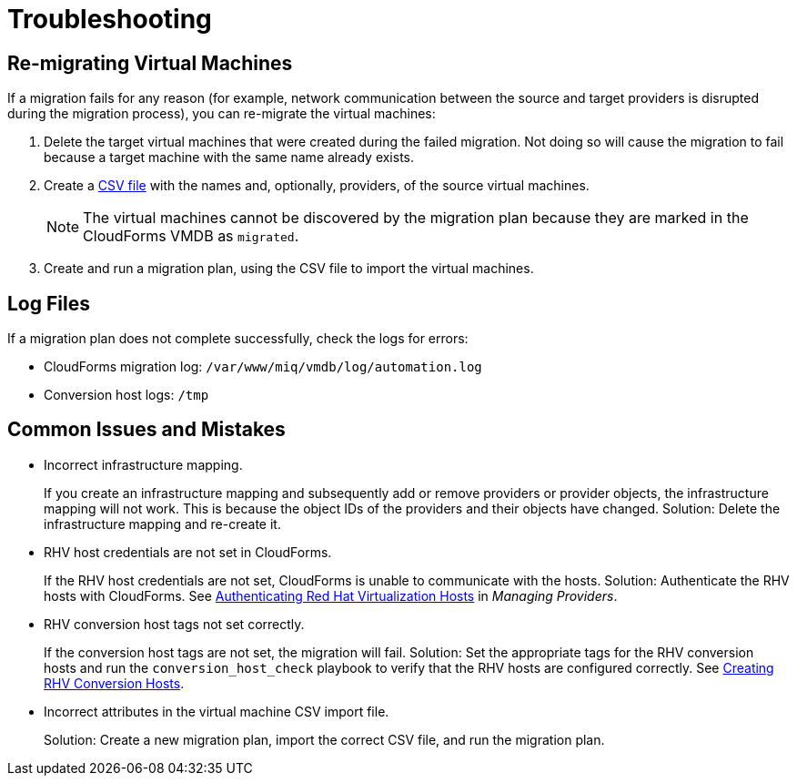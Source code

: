 [id='ref_Troubleshooting']
= Troubleshooting

[discrete]
== Re-migrating Virtual Machines

If a migration fails for any reason (for example, network communication between the source and target providers is disrupted during the migration process), you can re-migrate the virtual machines:

. Delete the target virtual machines that were created during the failed migration. Not doing so will cause the migration to fail because a target machine with the same name already exists.
. Create a xref:CSV_import[CSV file] with the names and, optionally, providers, of the source virtual machines.
+
[NOTE]
====
The virtual machines cannot be discovered by the migration plan because they are marked in the CloudForms VMDB as `migrated`.
====

. Create and run a migration plan, using the CSV file to import the virtual machines.

[discrete]
== Log Files

If a migration plan does not complete successfully, check the logs for errors:

* CloudForms migration log: `/var/www/miq/vmdb/log/automation.log`
* Conversion host logs: `/tmp`

[discrete]
== Common Issues and Mistakes

* Incorrect infrastructure mapping.
+
If you create an infrastructure mapping and subsequently add or remove providers or provider objects, the infrastructure mapping will not work. This is because the object IDs of the providers and their objects have changed. Solution: Delete the infrastructure mapping and re-create it.

* RHV host credentials are not set in CloudForms.
+
If the RHV host credentials are not set, CloudForms is unable to communicate with the hosts. Solution: Authenticate the RHV hosts with CloudForms. See link:https://access.redhat.com/documentation/en-us/red_hat_cloudforms/4.6/html-single/managing_providers/#authenticating_rhv_hosts[Authenticating Red Hat Virtualization Hosts] in  _Managing Providers_.

* RHV conversion host tags not set correctly.
+
If the conversion host tags are not set, the migration will fail. Solution: Set the appropriate tags for the RHV conversion hosts and run the `conversion_host_check` playbook to verify that the RHV hosts are configured correctly. See xref:Configuring_rhv_conversion_hosts[Creating RHV Conversion Hosts].

* Incorrect attributes in the virtual machine CSV import file.
+
Solution: Create a new migration plan, import the correct CSV file, and run the migration plan.
